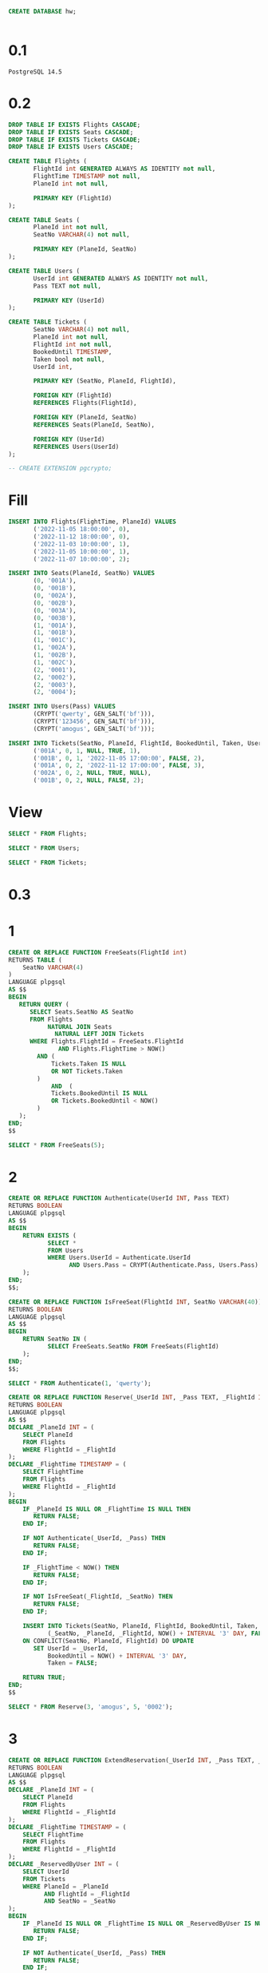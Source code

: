 #+header: :engine postgres
#+begin_src sql
CREATE DATABASE hw;
#+end_src

#+RESULTS:
| CREATE DATABASE |
|-----------------|

#+header: :engine postgres
#+header: :database hw
#+begin_src sql
#+end_src

#+RESULTS:
| DROP TABLE |
|------------|
| DROP TABLE |
| DROP TABLE |


* 0.1
#+begin_src 
PostgreSQL 14.5
#+end_src
* 0.2
#+header: :engine postgres
#+header: :database hw
#+begin_src sql
DROP TABLE IF EXISTS Flights CASCADE;
DROP TABLE IF EXISTS Seats CASCADE;
DROP TABLE IF EXISTS Tickets CASCADE;
DROP TABLE IF EXISTS Users CASCADE;

CREATE TABLE Flights (
       FlightId int GENERATED ALWAYS AS IDENTITY not null,
       FlightTime TIMESTAMP not null,
       PlaneId int not null,

       PRIMARY KEY (FlightId)
);

CREATE TABLE Seats (
       PlaneId int not null,
       SeatNo VARCHAR(4) not null,

       PRIMARY KEY (PlaneId, SeatNo)
);

CREATE TABLE Users (
       UserId int GENERATED ALWAYS AS IDENTITY not null,
       Pass TEXT not null,

       PRIMARY KEY (UserId)
);

CREATE TABLE Tickets (
       SeatNo VARCHAR(4) not null,
       PlaneId int not null,
       FlightId int not null,
       BookedUntil TIMESTAMP,
       Taken bool not null,
       UserId int,

       PRIMARY KEY (SeatNo, PlaneId, FlightId),

       FOREIGN KEY (FlightId)
       REFERENCES Flights(FlightId),

       FOREIGN KEY (PlaneId, SeatNo)
       REFERENCES Seats(PlaneId, SeatNo),

       FOREIGN KEY (UserId)
       REFERENCES Users(UserId)
);

-- CREATE EXTENSION pgcrypto;
#+end_src

#+RESULTS:
| DROP TABLE   |
|--------------|
| DROP TABLE   |
| DROP TABLE   |
| DROP TABLE   |
| CREATE TABLE |
| CREATE TABLE |
| CREATE TABLE |
| CREATE TABLE |

* Fill
#+header: :engine postgres
#+header: :database hw
#+begin_src sql
INSERT INTO Flights(FlightTime, PlaneId) VALUES
       ('2022-11-05 18:00:00', 0),
       ('2022-11-12 18:00:00', 0),
       ('2022-11-03 10:00:00', 1),
       ('2022-11-05 10:00:00', 1),
       ('2022-11-07 10:00:00', 2);

INSERT INTO Seats(PlaneId, SeatNo) VALUES
       (0, '001A'),
       (0, '001B'),
       (0, '002A'),
       (0, '002B'),
       (0, '003A'),
       (0, '003B'),
       (1, '001A'),
       (1, '001B'),
       (1, '001C'),
       (1, '002A'),
       (1, '002B'),
       (1, '002C'),
       (2, '0001'),
       (2, '0002'),
       (2, '0003'),
       (2, '0004');

INSERT INTO Users(Pass) VALUES
       (CRYPT('qwerty', GEN_SALT('bf'))),
       (CRYPT('123456', GEN_SALT('bf'))),
       (CRYPT('amogus', GEN_SALT('bf')));

INSERT INTO Tickets(SeatNo, PlaneId, FlightId, BookedUntil, Taken, UserId) VALUES
       ('001A', 0, 1, NULL, TRUE, 1),
       ('001B', 0, 1, '2022-11-05 17:00:00', FALSE, 2),
       ('001A', 0, 2, '2022-11-12 17:00:00', FALSE, 3),
       ('002A', 0, 2, NULL, TRUE, NULL),
       ('001B', 0, 2, NULL, FALSE, 2);
#+end_src

#+RESULTS:
| INSERT 0 5  |
|-------------|
| INSERT 0 16 |
| INSERT 0 3  |
| INSERT 0 5  |
* View
#+header: :engine postgres
#+header: :database hw
#+begin_src sql
SELECT * FROM Flights;
#+end_src

#+RESULTS:
| flightid | flighttime          | planeid |
|----------+---------------------+---------|
|        1 | 2022-11-05 18:00:00 |       0 |
|        2 | 2022-11-12 18:00:00 |       0 |
|        3 | 2022-11-03 10:00:00 |       1 |
|        4 | 2022-11-05 10:00:00 |       1 |
|        5 | 2022-11-07 10:00:00 |       2 |

#+header: :engine postgres
#+header: :database hw
#+begin_src sql
SELECT * FROM Users;
#+end_src

#+RESULTS:
| userid | pass                                                         |
|--------+--------------------------------------------------------------|
|      1 | $2a$06$Au91NPziCYtwqJNKrG3OO.3eyuPxI9veSO/HMkczOVTkS5kMOa5xa |
|      2 | $2a$06$AxwAbNOvZIuoMqzn6fhG.uKQfE9ZhSEM8c8sIJINm6M.uuJKQ7Fva |
|      3 | $2a$06$d591a2vgWmOxbbt4L9pEou.LDb7q7HyZJHRGAKBGmLk25ESgdv9XK |

#+header: :engine postgres
#+header: :database hw
#+begin_src sql
SELECT * FROM Tickets;
#+end_src

#+RESULTS:
| seatno | planeid | flightid | bookeduntil                | taken | userid |
|--------+---------+----------+----------------------------+-------+--------|
| 001A   |       0 |        1 |                            | t     |      1 |
| 001B   |       0 |        1 | 2022-11-05 17:00:00        | f     |      2 |
| 001A   |       0 |        2 | 2022-11-12 17:00:00        | f     |      3 |
| 002A   |       0 |        2 |                            | t     |        |
| 001B   |       0 |        2 | 2022-11-09 17:48:32.200699 | f     |      1 |
| 002B   |       0 |        2 |                            | t     |        |
| 0002   |       2 |        5 | 2022-11-09 18:08:03.871966 | f     |      3 |
| 0001   |       2 |        5 |                            | t     |      2 |

* 0.3


* 1
#+header: :engine postgres
#+header: :database hw
#+begin_src sql
CREATE OR REPLACE FUNCTION FreeSeats(FlightId int)
RETURNS TABLE (
	SeatNo VARCHAR(4)
)
LANGUAGE plpgsql
AS $$
BEGIN
   RETURN QUERY (
   	  SELECT Seats.SeatNo AS SeatNo
	  FROM Flights
	       NATURAL JOIN Seats
             NATURAL LEFT JOIN Tickets
	  WHERE Flights.FlightId = FreeSeats.FlightId
              AND Flights.FlightTime > NOW()
	  	AND (
			Tickets.Taken IS NULL
			OR NOT Tickets.Taken
		)
	      	AND  (
			Tickets.BookedUntil IS NULL
			OR Tickets.BookedUntil < NOW()
		)
   );
END;
$$
#+end_src

#+RESULTS:
| CREATE FUNCTION |
|-----------------|

#+header: :engine postgres
#+header: :database hw
#+begin_src sql
SELECT * FROM FreeSeats(5);
#+end_src

#+RESULTS:
| seatno |
|--------|
|   0003 |
|   0004 |

* 2
#+header: :engine postgres
#+header: :database hw
#+begin_src sql
CREATE OR REPLACE FUNCTION Authenticate(UserId INT, Pass TEXT)
RETURNS BOOLEAN
LANGUAGE plpgsql
AS $$
BEGIN
	RETURN EXISTS (
	       SELECT *
	       FROM Users
	       WHERE Users.UserId = Authenticate.UserId
	       	     AND Users.Pass = CRYPT(Authenticate.Pass, Users.Pass)
	);
END;
$$;

CREATE OR REPLACE FUNCTION IsFreeSeat(FlightId INT, SeatNo VARCHAR(40))
RETURNS BOOLEAN
LANGUAGE plpgsql
AS $$
BEGIN
	RETURN SeatNo IN (
	       SELECT FreeSeats.SeatNo FROM FreeSeats(FlightId)
	);
END;
$$;
#+end_src

#+RESULTS:
| CREATE FUNCTION |
|-----------------|
| CREATE FUNCTION |

#+header: :engine postgres
#+header: :database hw
#+begin_src sql
SELECT * FROM Authenticate(1, 'qwerty');
#+end_src

#+RESULTS:
| authenticate |
|--------------|
| t            |

#+header: :engine postgres
#+header: :database hw
#+begin_src sql
CREATE OR REPLACE FUNCTION Reserve(_UserId INT, _Pass TEXT, _FlightId INT, _SeatNo VARCHAR(4))
RETURNS BOOLEAN
LANGUAGE plpgsql
AS $$
DECLARE _PlaneId INT = (
	SELECT PlaneId
	FROM Flights
	WHERE FlightId = _FlightId
);
DECLARE _FlightTime TIMESTAMP = (
	SELECT FlightTime
	FROM Flights
	WHERE FlightId = _FlightId
);
BEGIN
	IF _PlaneId IS NULL OR _FlightTime IS NULL THEN
	   RETURN FALSE;
	END IF;

	IF NOT Authenticate(_UserId, _Pass) THEN
	   RETURN FALSE;
	END IF;

	IF _FlightTime < NOW() THEN
	   RETURN FALSE;
	END IF;

	IF NOT IsFreeSeat(_FlightId, _SeatNo) THEN
	   RETURN FALSE;
	END IF;

	INSERT INTO Tickets(SeatNo, PlaneId, FlightId, BookedUntil, Taken, UserId) VALUES
	       (_SeatNo, _PlaneId, _FlightId, NOW() + INTERVAL '3' DAY, FALSE, _UserId)
	ON CONFLICT(SeatNo, PlaneId, FlightId) DO UPDATE
	   SET UserId = _UserId,
	       BookedUntil = NOW() + INTERVAL '3' DAY,
	       Taken = FALSE;

	RETURN TRUE;
END;
$$
#+end_src

#+RESULTS:
| CREATE FUNCTION |
|-----------------|


#+header: :engine postgres
#+header: :database hw
#+begin_src sql
SELECT * FROM Reserve(3, 'amogus', 5, '0002');
#+end_src

#+RESULTS:
| reserve |
|---------|
| t       |

* 3
#+header: :engine postgres
#+header: :database hw
#+begin_src sql
CREATE OR REPLACE FUNCTION ExtendReservation(_UserId INT, _Pass TEXT, _FlightId INT, _SeatNo VARCHAR(4))
RETURNS BOOLEAN
LANGUAGE plpgsql
AS $$
DECLARE _PlaneId INT = (
	SELECT PlaneId
	FROM Flights
	WHERE FlightId = _FlightId
);
DECLARE _FlightTime TIMESTAMP = (
	SELECT FlightTime
	FROM Flights
	WHERE FlightId = _FlightId
);
DECLARE _ReservedByUser INT = (
	SELECT UserId
	FROM Tickets
	WHERE PlaneId = _PlaneId
	      AND FlightId = _FlightId
	      AND SeatNo = _SeatNo
);
BEGIN
	IF _PlaneId IS NULL OR _FlightTime IS NULL OR _ReservedByUser IS NULL THEN
	   RETURN FALSE;
	END IF;

	IF NOT Authenticate(_UserId, _Pass) THEN
	   RETURN FALSE;
	END IF;

	IF _UserId != _ReservedByUser THEN
	   RETURN FALSE;
	END IF;

	IF _FlightTime < NOW() THEN
	   RETURN FALSE;
	END IF;

	UPDATE Tickets
	SET BookedUntil = NOW() + INTERVAL '3' DAY
	WHERE PlaneId = _PlaneId
	      AND FlightId = _FlightId
	      AND SeatNo = _SeatNo;

	RETURN TRUE;
END;
$$
#+end_src

#+RESULTS:
| CREATE FUNCTION |
|-----------------|

#+header: :engine postgres
#+header: :database hw
#+begin_src sql
SELECT * FROM ExtendReservation(1, 'qwerty', 2, '001B');
#+end_src

#+RESULTS:
| extendreservation |
|-------------------|
| t                 |

* 4
#+header: :engine postgres
#+header: :database hw
#+begin_src sql
CREATE OR REPLACE FUNCTION BuyFree(_FlightId INT, _SeatNo VARCHAR(4))
RETURNS BOOLEAN
LANGUAGE plpgsql
AS $$
DECLARE _PlaneId INT = (
	SELECT PlaneId
	FROM Flights
	WHERE FlightId = _FlightId
);
DECLARE _FlightTime TIMESTAMP = (
	SELECT FlightTime
	FROM Flights
	WHERE FlightId = _FlightId
);
BEGIN
	IF _PlaneId IS NULL OR _FlightTime IS NULL THEN
	   RETURN FALSE;
	END IF;

	IF _FlightTime < NOW() THEN
	   RETURN FALSE;
	END IF;

	IF NOT IsFreeSeat(_FlightId, _SeatNo) THEN
	   RETURN FALSE;
	END IF;

	INSERT INTO Tickets(SeatNo, PlaneId, FlightId, BookedUntil, Taken, UserId) VALUES
	       (_SeatNo, _PlaneId, _FlightId, NULL, TRUE, NULL)
	ON CONFLICT(SeatNo, PlaneId, FlightId) DO UPDATE
	   SET UserId = NULL,
	       BookedUntil = NULL,
	       Taken = TRUE;

	RETURN TRUE;
END;
$$
#+end_src

#+RESULTS:
| CREATE FUNCTION |
|-----------------|

#+header: :engine postgres
#+header: :database hw
#+begin_src sql
SELECT * FROM BuyFree(2, '002B');
#+end_src

#+RESULTS:
| buyfree |
|---------|
| t       |

* 5
#+header: :engine postgres
#+header: :database hw
#+begin_src sql
CREATE OR REPLACE FUNCTION BuyReserved(_UserId INT, _Pass TEXT, _FlightId INT, _SeatNo VARCHAR(4))
RETURNS BOOLEAN
LANGUAGE plpgsql
AS $$
DECLARE _PlaneId INT = (
	SELECT PlaneId
	FROM Flights
	WHERE FlightId = _FlightId
);
DECLARE _FlightTime TIMESTAMP = (
	SELECT FlightTime
	FROM Flights
	WHERE FlightId = _FlightId
);
DECLARE _ReservedByUser INT = (
	SELECT UserId
	FROM Tickets
	WHERE PlaneId = _PlaneId
	      AND FlightId = _FlightId
	      AND SeatNo = _SeatNo
);
BEGIN
	IF _PlaneId IS NULL OR _FlightTime IS NULL OR _ReservedByUser IS NULL THEN
	   RETURN FALSE;
	END IF;

	IF NOT Authenticate(_UserId, _Pass) THEN
	   RETURN FALSE;
	END IF;

	IF _UserId != _ReservedByUser THEN
	   RETURN FALSE;
	END IF;

	IF _FlightTime < NOW() THEN
	   RETURN FALSE;
	END IF;

	UPDATE Tickets
	SET BookedUntil = NULL,
	    TAKEN = TRUE
	WHERE PlaneId = _PlaneId
	      AND FlightId = _FlightId
	      AND SeatNo = _SeatNo;

	RETURN TRUE;
END;
$$
#+end_src

#+RESULTS:
| CREATE FUNCTION |
|-----------------|

#+header: :engine postgres
#+header: :database hw
#+begin_src sql
SELECT * FROM BuyReserved(2, '123456', 5, '0001');
#+end_src

#+RESULTS:
| buyreserved |
|-------------|
| t           |
